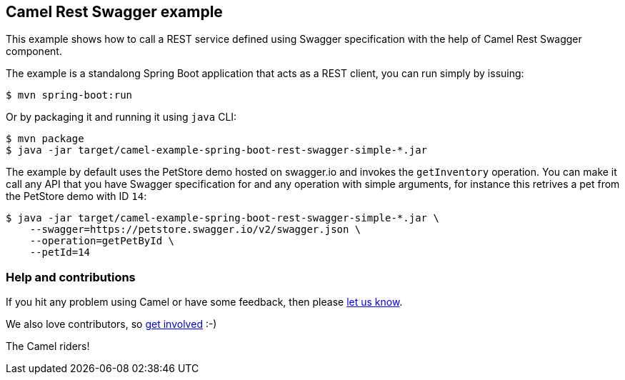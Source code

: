 == Camel Rest Swagger example

This example shows how to call a REST service defined using Swagger
specification with the help of Camel Rest Swagger component.

The example is a standalong Spring Boot application that acts as a REST
client, you can run simply by issuing:

....
$ mvn spring-boot:run
....

Or by packaging it and running it using `+java+` CLI:

....
$ mvn package
$ java -jar target/camel-example-spring-boot-rest-swagger-simple-*.jar
....

The example by default uses the PetStore demo hosted on swagger.io and
invokes the `+getInventory+` operation. You can make it call any API
that you have Swagger specification for and any operation with simple
arguments, for instance this retrives a pet from the PetStore demo with
ID `+14+`:

....
$ java -jar target/camel-example-spring-boot-rest-swagger-simple-*.jar \
    --swagger=https://petstore.swagger.io/v2/swagger.json \
    --operation=getPetById \
    --petId=14
....

=== Help and contributions

If you hit any problem using Camel or have some feedback, then please
https://camel.apache.org/support.html[let us know].

We also love contributors, so
https://camel.apache.org/contributing.html[get involved] :-)

The Camel riders!
